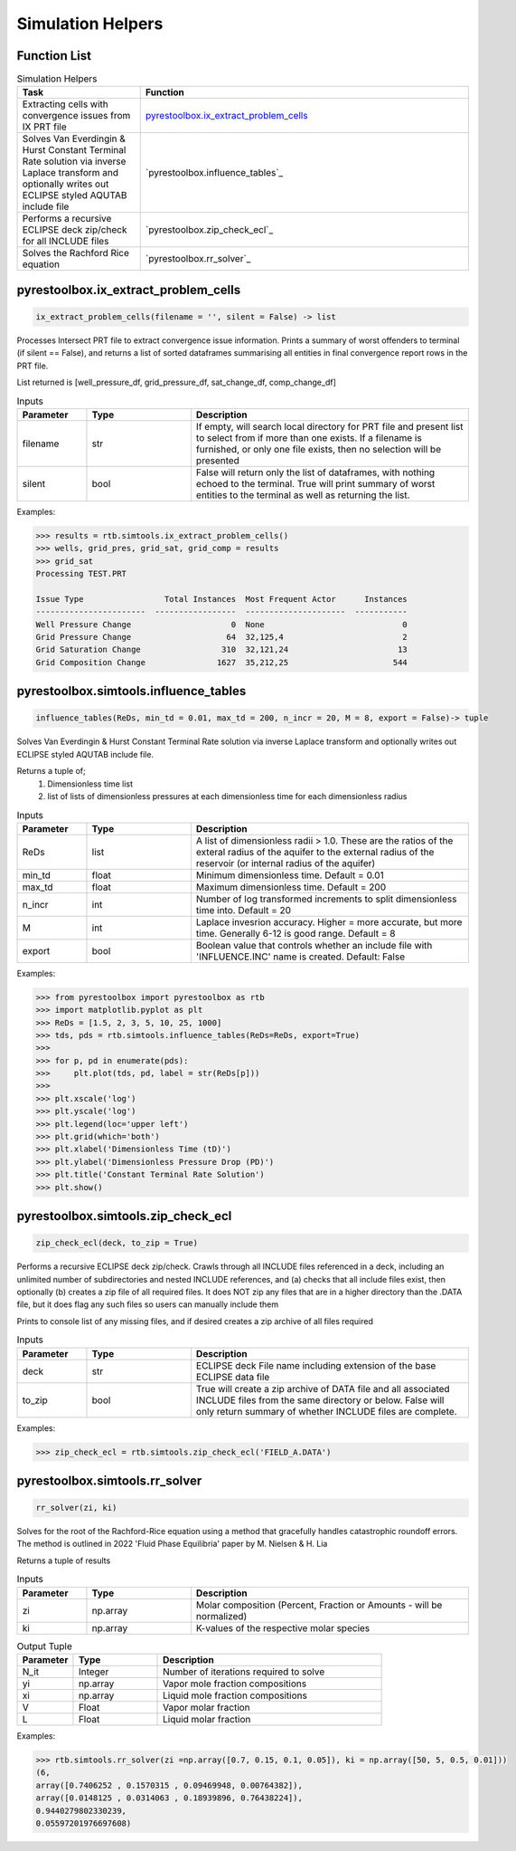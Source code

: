 ===================================
Simulation Helpers
===================================

Function List
=============

.. list-table:: Simulation Helpers
   :widths: 15 40
   :header-rows: 1

   * - Task
     - Function
   * - Extracting cells with convergence issues from IX PRT file
     - `pyrestoolbox.ix_extract_problem_cells`_  
   * - Solves Van Everdingin & Hurst Constant Terminal Rate solution via inverse Laplace transform and optionally writes out ECLIPSE styled AQUTAB include file
     - `pyrestoolbox.influence_tables`_
   * - Performs a recursive ECLIPSE deck zip/check for all INCLUDE files
     - `pyrestoolbox.zip_check_ecl`_
   * - Solves the Rachford Rice equation
     - `pyrestoolbox.rr_solver`_
     

pyrestoolbox.ix_extract_problem_cells
======================

.. code-block:: python

    ix_extract_problem_cells(filename = '', silent = False) -> list

Processes Intersect PRT file to extract convergence issue information. Prints a summary of worst offenders to terminal (if silent == False), and returns a list of sorted dataframes summarising all entities in final convergence report rows in the PRT file.

List returned is [well_pressure_df, grid_pressure_df, sat_change_df, comp_change_df]  

.. list-table:: Inputs
   :widths: 10 15 40
   :header-rows: 1

   * - Parameter
     - Type
     - Description
   * - filename
     - str
     - If empty, will search local directory for PRT file and present list to select from if more than one exists. If a filename is furnished, or only one file exists, then no selection will be presented
   * - silent
     - bool
     - False will return only the list of dataframes, with nothing echoed to the terminal. True will print summary of worst entities to the terminal as well as returning the list.

Examples:

.. code-block:: python

    >>> results = rtb.simtools.ix_extract_problem_cells()
    >>> wells, grid_pres, grid_sat, grid_comp = results
    >>> grid_sat
    Processing TEST.PRT
    
    Issue Type                 Total Instances  Most Frequent Actor      Instances
    -----------------------  -----------------  ---------------------  -----------
    Well Pressure Change                     0  None                             0
    Grid Pressure Change                    64  32,125,4                         2
    Grid Saturation Change                 310  32,121,24                       13
    Grid Composition Change               1627  35,212,25                      544 
    
.. image:: https://github.com/mwburgoyne/pyResToolbox/blob/main/docs/img/grid_sat_df.png
    :alt: DSorted ataFrame of grid blocks with saturation related convergence issues    
    
    
    
pyrestoolbox.simtools.influence_tables
======================

.. code-block:: python

    influence_tables(ReDs, min_td = 0.01, max_td = 200, n_incr = 20, M = 8, export = False)-> tuple

Solves Van Everdingin & Hurst Constant Terminal Rate solution via inverse Laplace transform and optionally writes out ECLIPSE styled AQUTAB include file. 

Returns a tuple of;
    1. Dimensionless time list
    2. list of lists of dimensionless pressures at each dimensionless time for each dimensionless radius

.. list-table:: Inputs
   :widths: 10 15 40
   :header-rows: 1

   * - Parameter
     - Type
     - Description
   * - ReDs
     - list
     - A list of dimensionless radii > 1.0. These are the ratios of the exteral radius of the aquifer to the external radius of the reservoir (or internal radius of the aquifer)
   * - min_td
     - float
     - Minimum dimensionless time. Default = 0.01
   * - max_td
     - float
     - Maximum dimensionless time. Default = 200
   * - n_incr
     - int
     - Number of log transformed increments to split dimensionless time into. Default = 20
   * - M
     - int
     - Laplace invesrion accuracy. Higher = more accurate, but more time. Generally 6-12 is good range. Default = 8
   * - export
     - bool
     - Boolean value that controls whether an include file with 'INFLUENCE.INC' name is created. Default: False 

Examples:

.. code-block:: python

    >>> from pyrestoolbox import pyrestoolbox as rtb
    >>> import matplotlib.pyplot as plt
    >>> ReDs = [1.5, 2, 3, 5, 10, 25, 1000]
    >>> tds, pds = rtb.simtools.influence_tables(ReDs=ReDs, export=True)
    >>> 
    >>> for p, pd in enumerate(pds):
    >>>     plt.plot(tds, pd, label = str(ReDs[p]))
    >>>     
    >>> plt.xscale('log')
    >>> plt.yscale('log')
    >>> plt.legend(loc='upper left')
    >>> plt.grid(which='both')
    >>> plt.xlabel('Dimensionless Time (tD)')
    >>> plt.ylabel('Dimensionless Pressure Drop (PD)')
    >>> plt.title('Constant Terminal Rate Solution')
    >>> plt.show()

.. image:: https://github.com/mwburgoyne/pyResToolbox/blob/main/docs/img/influence.png
    :alt: Constant Terminal Rate influence tables


pyrestoolbox.simtools.zip_check_ecl
======================

.. code-block:: python

    zip_check_ecl(deck, to_zip = True)

Performs a recursive ECLIPSE deck zip/check. 
Crawls through all INCLUDE files referenced in a deck, including an unlimited number of subdirectories and nested INCLUDE references, 
and (a) checks that all include files exist, then optionally (b) creates a zip file of all required files.
It does NOT zip any files that are in a higher directory than the .DATA file, but it does flag any such files so users can manually include them

Prints to console list of any missing files, and if desired creates a zip archive of all files required

.. list-table:: Inputs
   :widths: 10 15 40
   :header-rows: 1

   * - Parameter
     - Type
     - Description
   * - deck
     - str
     - ECLIPSE deck File name including extension of the base ECLIPSE data file
   * - to_zip
     - bool
     - True will create a zip archive of DATA file and all associated INCLUDE files from the same directory or below. False will only return summary of whether INCLUDE files are complete.

Examples:

.. code-block:: python

    >>> zip_check_ecl = rtb.simtools.zip_check_ecl('FIELD_A.DATA')

pyrestoolbox.simtools.rr_solver
======================

.. code-block:: python

    rr_solver(zi, ki)

Solves for the root of the Rachford-Rice equation using a method that gracefully handles catastrophic roundoff errors.
The method is outlined in 2022 'Fluid Phase Equilibria' paper by M. Nielsen & H. Lia

Returns a tuple of results

.. list-table:: Inputs
   :widths: 10 15 40
   :header-rows: 1

   * - Parameter
     - Type
     - Description
   * - zi
     - np.array
     - Molar composition (Percent, Fraction or Amounts - will be normalized)
   * - ki
     - np.array
     - K-values of the respective molar species

.. list-table:: Output Tuple
   :widths: 10 15 40
   :header-rows: 1

   * - Parameter
     - Type
     - Description
   * - N_it
     - Integer
     - Number of iterations required to solve
   * - yi
     - np.array
     - Vapor mole fraction compositions
   * - xi
     - np.array
     - Liquid mole fraction compositions
   * - V
     - Float
     - Vapor molar fraction   
   * - L
     - Float
     - Liquid molar fraction
     
Examples:

.. code-block:: python

    >>> rtb.simtools.rr_solver(zi =np.array([0.7, 0.15, 0.1, 0.05]), ki = np.array([50, 5, 0.5, 0.01]))
    (6,
    array([0.7406252 , 0.1570315 , 0.09469948, 0.00764382]),
    array([0.0148125 , 0.0314063 , 0.18939896, 0.76438224]),
    0.9440279802330239,
    0.05597201976697608)
    
  